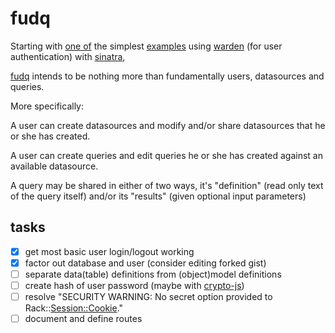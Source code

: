 * fudq

Starting with [[https://gist.github.com/1327195][one of]] the simplest [[https://github.com/hassox/warden/wiki/Examples][examples]] using [[https://github.com/hassox/warden/wiki][warden]] (for user authentication) with [[http://www.sinatrarb.com/][sinatra]],
#+begin_src sh :exports none
echo "tmp/*" >> .gitignore
mkdir tmp
git clone https://gist.github.com/8043506.git tmp/gist
cp tmp/gist/gistfile1.rb fudq.rb
#+end_src

[[https://github.com/spaceshipoperator/fudq][fudq]] intends to be nothing more than fundamentally users, datasources and queries.

More specifically:

A user can create datasources and modify and/or share datasources that he or she has created.

A user can create queries and edit queries he or she has created against an available datasource.

A query may be shared in either of two ways, it's "definition" (read only text of the query itself) and/or its "results" (given optional input parameters)

** tasks
- [X] get most basic user login/logout working
- [X] factor out database and user (consider editing forked gist)
- [ ] separate data(table) definitions from (object)model definitions
- [ ] create hash of user password (maybe with [[http://code.google.com/p/crypto-js/#Quick-start_Guide][crypto-js]])
- [ ] resolve "SECURITY WARNING: No secret option provided to Rack::Session::Cookie."
- [ ] document and define routes
